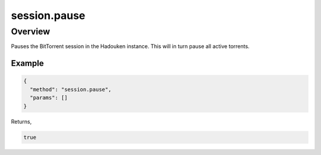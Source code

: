 session.pause
=============

Overview
--------

Pauses the BitTorrent session in the Hadouken instance. This will in turn
pause all active torrents.

Example
~~~~~~~

.. code:: javascript

  {
    "method": "session.pause",
    "params": []
  }

Returns,

.. code:: javascript

  true
